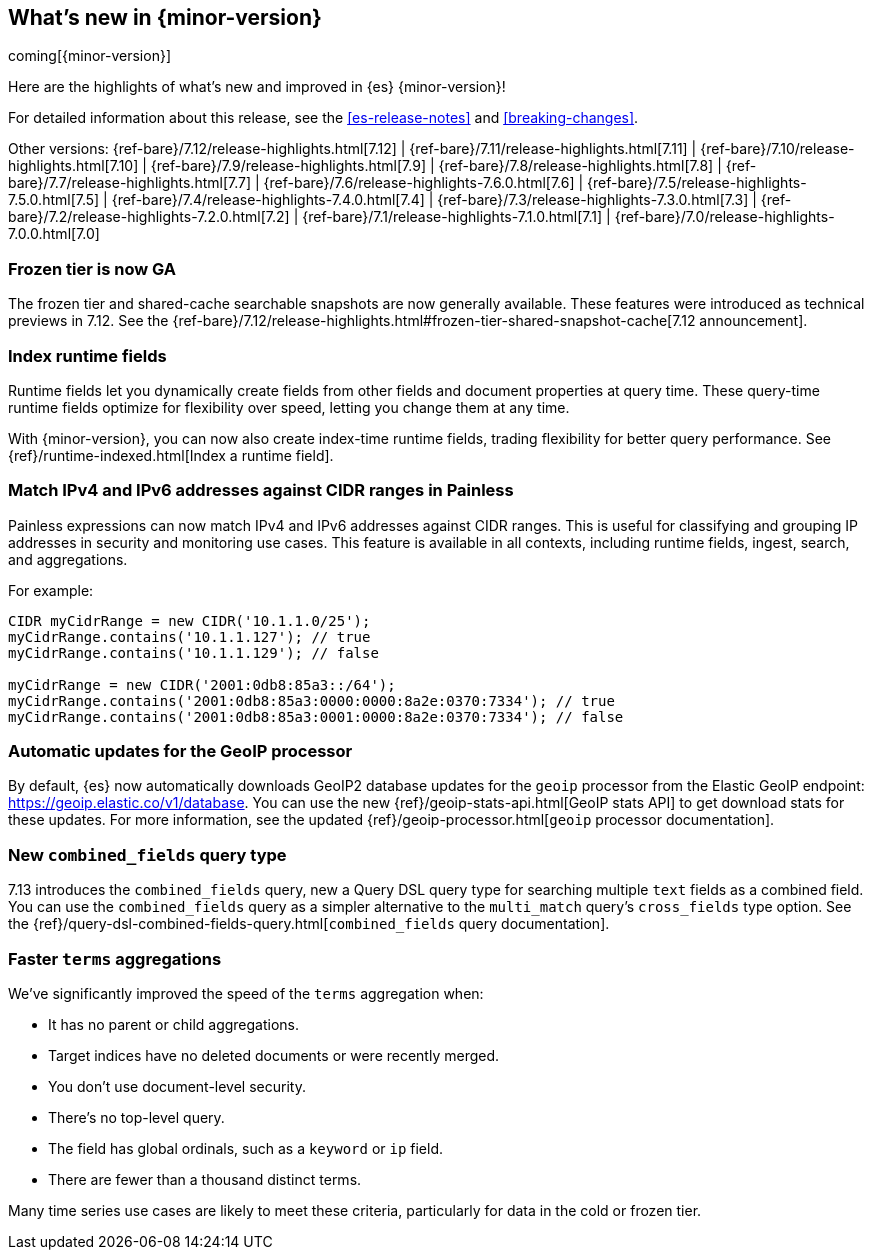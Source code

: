 [[release-highlights]]
== What's new in {minor-version}

coming[{minor-version}]

Here are the highlights of what's new and improved in {es} {minor-version}!

For detailed information about this release, see the <<es-release-notes>> and
<<breaking-changes>>.

// Add previous release to the list
Other versions:
{ref-bare}/7.12/release-highlights.html[7.12]
| {ref-bare}/7.11/release-highlights.html[7.11]
| {ref-bare}/7.10/release-highlights.html[7.10]
| {ref-bare}/7.9/release-highlights.html[7.9]
| {ref-bare}/7.8/release-highlights.html[7.8]
| {ref-bare}/7.7/release-highlights.html[7.7]
| {ref-bare}/7.6/release-highlights-7.6.0.html[7.6]
| {ref-bare}/7.5/release-highlights-7.5.0.html[7.5]
| {ref-bare}/7.4/release-highlights-7.4.0.html[7.4]
| {ref-bare}/7.3/release-highlights-7.3.0.html[7.3]
| {ref-bare}/7.2/release-highlights-7.2.0.html[7.2]
| {ref-bare}/7.1/release-highlights-7.1.0.html[7.1]
| {ref-bare}/7.0/release-highlights-7.0.0.html[7.0]

// Use the notable-highlights tag to mark entries that
// should be featured in the Stack Installation and Upgrade Guide:
// tag::notable-highlights[]
// [discrete]
// === Heading
//
// Description.
// end::notable-highlights[]

// Omit the notable highlights tag for entries that only need to appear in the ES ref:
// [discrete]
// === Heading
//
// Description.

// tag::notable-highlights[]

[discrete]
[[frozen-tier-ga]]
=== Frozen tier is now GA

The frozen tier and shared-cache searchable snapshots are now generally
available. These features were introduced as technical previews in 7.12. See
the
{ref-bare}/7.12/release-highlights.html#frozen-tier-shared-snapshot-cache[7.12
announcement].

[discrete]
[[index-runtime-fields]]
=== Index runtime fields

Runtime fields let you dynamically create fields from other fields and document
properties at query time. These query-time runtime fields optimize for
flexibility over speed, letting you change them at any time.

With {minor-version}, you can now also create index-time runtime fields, trading
flexibility for better query performance. See {ref}/runtime-indexed.html[Index a
runtime field].

[discrete]
[[match-ipv4-ipv6-addresses-against-cidr-ranges-painless]]
=== Match IPv4 and IPv6 addresses against CIDR ranges in Painless

Painless expressions can now match IPv4 and IPv6 addresses against CIDR ranges.
This is useful for classifying and grouping IP addresses in security and
monitoring use cases. This feature is available in all contexts, including
runtime fields, ingest, search, and aggregations.

For example:

[source,painless]
----
CIDR myCidrRange = new CIDR('10.1.1.0/25');
myCidrRange.contains('10.1.1.127'); // true
myCidrRange.contains('10.1.1.129'); // false

myCidrRange = new CIDR('2001:0db8:85a3::/64');
myCidrRange.contains('2001:0db8:85a3:0000:0000:8a2e:0370:7334'); // true
myCidrRange.contains('2001:0db8:85a3:0001:0000:8a2e:0370:7334'); // false
----

[discrete]
[[automatic-updates-geoip-processor]]
=== Automatic updates for the GeoIP processor

By default, {es} now automatically downloads GeoIP2 database updates for the
`geoip` processor from the Elastic GeoIP endpoint:
https://geoip.elastic.co/v1/database. You can use the new
{ref}/geoip-stats-api.html[GeoIP stats API] to get download stats for these
updates. For more information, see the updated
{ref}/geoip-processor.html[`geoip` processor documentation].

[discrete]
[[new-combined-fields-query-type]]
=== New `combined_fields` query type

7.13 introduces the `combined_fields` query, new a Query DSL query type for
searching multiple `text` fields as a combined field. You can use the
`combined_fields` query as a simpler alternative to the `multi_match` query's
`cross_fields` type option. See the
{ref}/query-dsl-combined-fields-query.html[`combined_fields` query
documentation].

[discrete]
[[faster-terms-aggregations]]
=== Faster `terms` aggregations

We've significantly improved the speed of the `terms` aggregation when:

* It has no parent or child aggregations.
* Target indices have no deleted documents or were recently merged.
* You don't use document-level security.
* There's no top-level query.
* The field has global ordinals, such as a `keyword` or `ip` field.
* There are fewer than a thousand distinct terms.

Many time series use cases are likely to meet these criteria, particularly for
data in the cold or frozen tier.

// end::notable-highlights[]
